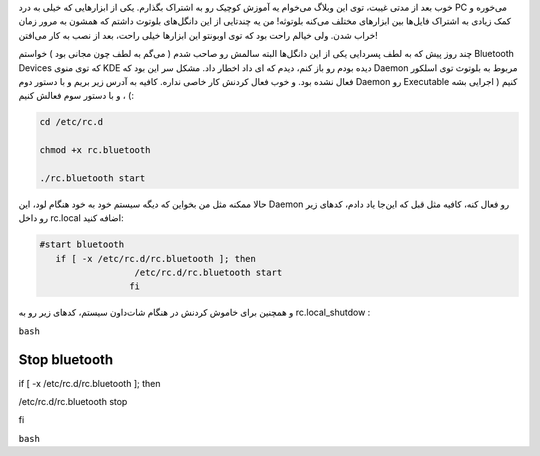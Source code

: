 .. title: راه اندازی بلوتوث در اسلکور .. date: 2011/5/9 14:5:20

.. raw:: html

   <html>

.. raw:: html

   <body>

.. raw:: html

   <p>

خوب بعد از مدتی غیبت‌، توی این وبلاگ می‌خوام یه آموزش کوچیک رو به اشتراک
بگذارم‌. یکی از ابزار‌هایی که خیلی به درد PC می‌خوره و کمک زیادی به
اشتراک فایل‌ها بین ابزار‌های مختلف می‌کنه بلوتوثه‌! من یه چند‌تایی از
این دانگل‌های بلوتوث داشتم که همشون به مرور زمان خراب شدن‌. ولی خیالم
راحت بود که توی اوبونتو این ابزار‌ها خیلی راحت‌، بعد از نصب به کار
می‌افتن‌!

چند روز پیش که به لطف پسر‌دایی یکی از این دانگل‌ها البته سالمش رو صاحب
شدم ( می‌گم به لطف چون مجانی بود ) خواستم Bluetooth Devices که توی منوی
KDE دیده بودم رو باز کنم‌، دیدم که ای داد اخطار داد‌. مشکل سر این بود که
Daemon مربوط به بلوتوث توی اسلکور فعال نشده بود‌. و خوب فعال کردنش کار
خاصی نداره‌. کافیه به آدرس زیر بریم و با دستور دوم Daemon رو Executable
کنیم‌ ( اجرایی بشه ) ، و با دستور سوم فعالش کنیم‌:

.. code:: bash


    cd /etc/rc.d

    chmod +x rc.bluetooth

    ./rc.bluetooth start

حالا ممکنه مثل من بخواین که دیگه سیستم خود به خود هنگام لود‌، این Daemon
رو فعال کنه‌، کافیه مثل قبل که این‌جا یاد دادم‌، کد‌های زیر رو داخل
rc.local اضافه کنید‌:

.. code:: bash


    #start bluetooth
       if [ -x /etc/rc.d/rc.bluetooth ]; then
                      /etc/rc.d/rc.bluetooth start
                     fi

و همچنین برای خاموش کردنش در هنگام شات‌داون سیستم‌،‌ کد‌های زیر رو به
rc.local\_shutdow :

``bash``

Stop bluetooth
==============

if [ -x /etc/rc.d/rc.bluetooth ]; then

/etc/rc.d/rc.bluetooth stop

fi

``bash``

.. raw:: html

   </p>

.. raw:: html

   </body>

.. raw:: html

   </html>
